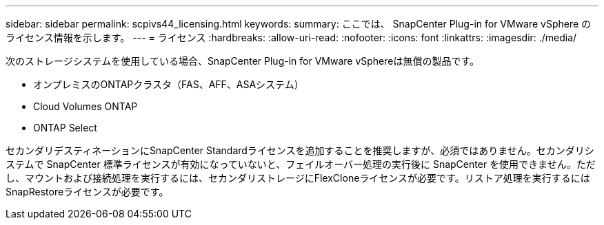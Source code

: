 ---
sidebar: sidebar 
permalink: scpivs44_licensing.html 
keywords:  
summary: ここでは、 SnapCenter Plug-in for VMware vSphere のライセンス情報を示します。 
---
= ライセンス
:hardbreaks:
:allow-uri-read: 
:nofooter: 
:icons: font
:linkattrs: 
:imagesdir: ./media/


[role="lead"]
次のストレージシステムを使用している場合、SnapCenter Plug-in for VMware vSphereは無償の製品です。

* オンプレミスのONTAPクラスタ（FAS、AFF、ASAシステム）
* Cloud Volumes ONTAP
* ONTAP Select


セカンダリデスティネーションにSnapCenter Standardライセンスを追加することを推奨しますが、必須ではありません。セカンダリシステムで SnapCenter 標準ライセンスが有効になっていないと、フェイルオーバー処理の実行後に SnapCenter を使用できません。ただし、マウントおよび接続処理を実行するには、セカンダリストレージにFlexCloneライセンスが必要です。リストア処理を実行するにはSnapRestoreライセンスが必要です。
